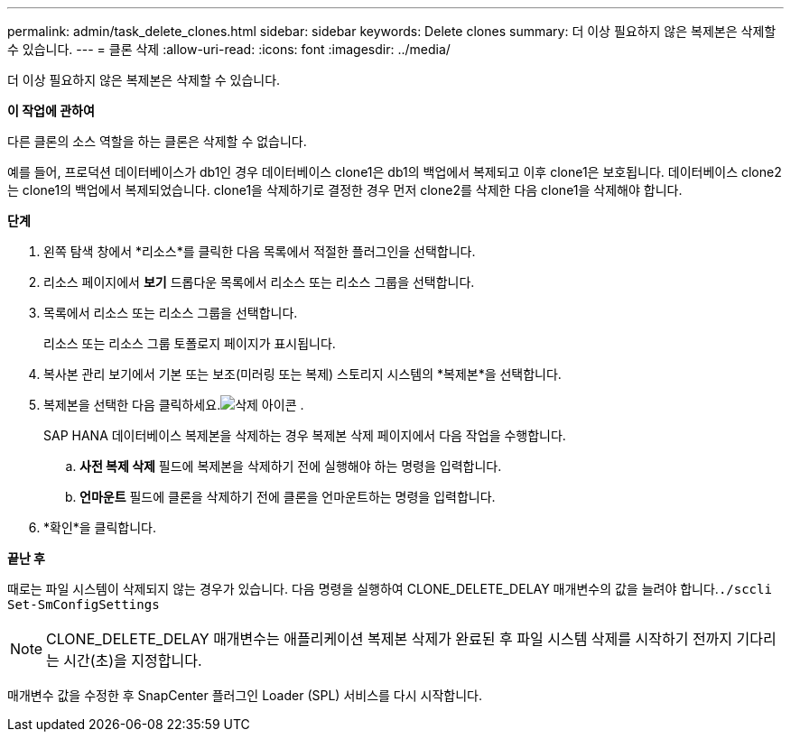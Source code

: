 ---
permalink: admin/task_delete_clones.html 
sidebar: sidebar 
keywords: Delete clones 
summary: 더 이상 필요하지 않은 복제본은 삭제할 수 있습니다. 
---
= 클론 삭제
:allow-uri-read: 
:icons: font
:imagesdir: ../media/


[role="lead"]
더 이상 필요하지 않은 복제본은 삭제할 수 있습니다.

*이 작업에 관하여*

다른 클론의 소스 역할을 하는 클론은 삭제할 수 없습니다.

예를 들어, 프로덕션 데이터베이스가 db1인 경우 데이터베이스 clone1은 db1의 백업에서 복제되고 이후 clone1은 보호됩니다.  데이터베이스 clone2는 clone1의 백업에서 복제되었습니다.  clone1을 삭제하기로 결정한 경우 먼저 clone2를 삭제한 다음 clone1을 삭제해야 합니다.

*단계*

. 왼쪽 탐색 창에서 *리소스*를 클릭한 다음 목록에서 적절한 플러그인을 선택합니다.
. 리소스 페이지에서 *보기* 드롭다운 목록에서 리소스 또는 리소스 그룹을 선택합니다.
. 목록에서 리소스 또는 리소스 그룹을 선택합니다.
+
리소스 또는 리소스 그룹 토폴로지 페이지가 표시됩니다.

. 복사본 관리 보기에서 기본 또는 보조(미러링 또는 복제) 스토리지 시스템의 *복제본*을 선택합니다.
. 복제본을 선택한 다음 클릭하세요.image:../media/delete_icon.gif["삭제 아이콘"] .
+
SAP HANA 데이터베이스 복제본을 삭제하는 경우 복제본 삭제 페이지에서 다음 작업을 수행합니다.

+
.. *사전 복제 삭제* 필드에 복제본을 삭제하기 전에 실행해야 하는 명령을 입력합니다.
.. *언마운트* 필드에 클론을 삭제하기 전에 클론을 언마운트하는 명령을 입력합니다.


. *확인*을 클릭합니다.


*끝난 후*

때로는 파일 시스템이 삭제되지 않는 경우가 있습니다.  다음 명령을 실행하여 CLONE_DELETE_DELAY 매개변수의 값을 늘려야 합니다.``./sccli Set-SmConfigSettings``


NOTE: CLONE_DELETE_DELAY 매개변수는 애플리케이션 복제본 삭제가 완료된 후 파일 시스템 삭제를 시작하기 전까지 기다리는 시간(초)을 지정합니다.

매개변수 값을 수정한 후 SnapCenter 플러그인 Loader (SPL) 서비스를 다시 시작합니다.
